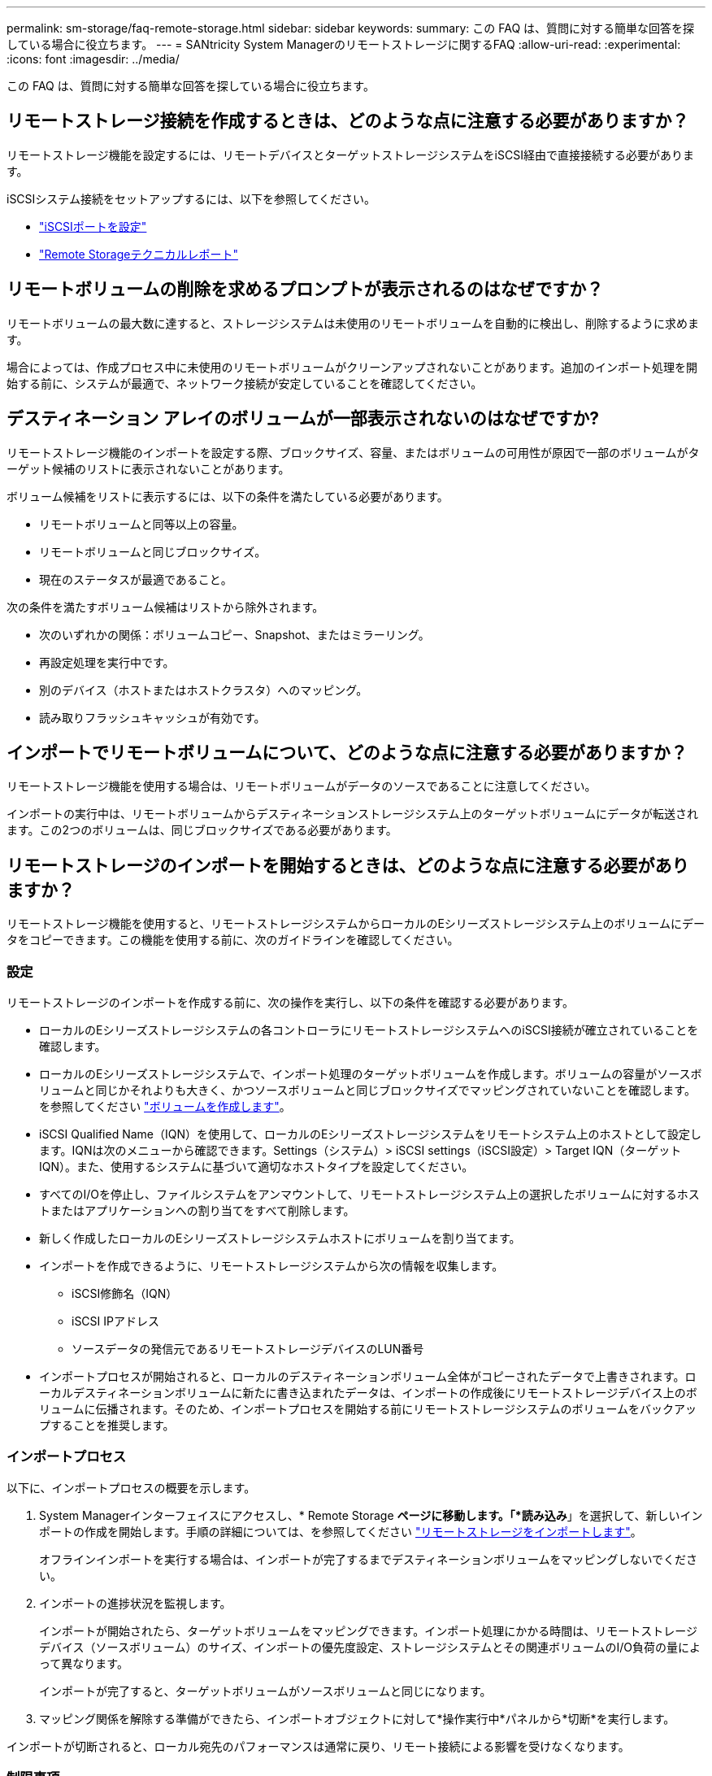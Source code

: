 ---
permalink: sm-storage/faq-remote-storage.html 
sidebar: sidebar 
keywords:  
summary: この FAQ は、質問に対する簡単な回答を探している場合に役立ちます。 
---
= SANtricity System Managerのリモートストレージに関するFAQ
:allow-uri-read: 
:experimental: 
:icons: font
:imagesdir: ../media/


[role="lead"]
この FAQ は、質問に対する簡単な回答を探している場合に役立ちます。



== リモートストレージ接続を作成するときは、どのような点に注意する必要がありますか？

リモートストレージ機能を設定するには、リモートデバイスとターゲットストレージシステムをiSCSI経由で直接接続する必要があります。

iSCSIシステム接続をセットアップするには、以下を参照してください。

* link:../sm-hardware/configure-iscsi-ports-hardware.html["iSCSIポートを設定"]
* https://www.netapp.com/pdf.html?item=/media/28697-tr-4893-deploy.pdf["Remote Storageテクニカルレポート"^]




== リモートボリュームの削除を求めるプロンプトが表示されるのはなぜですか？

リモートボリュームの最大数に達すると、ストレージシステムは未使用のリモートボリュームを自動的に検出し、削除するように求めます。

場合によっては、作成プロセス中に未使用のリモートボリュームがクリーンアップされないことがあります。追加のインポート処理を開始する前に、システムが最適で、ネットワーク接続が安定していることを確認してください。



== デスティネーション アレイのボリュームが一部表示されないのはなぜですか?

リモートストレージ機能のインポートを設定する際、ブロックサイズ、容量、またはボリュームの可用性が原因で一部のボリュームがターゲット候補のリストに表示されないことがあります。

ボリューム候補をリストに表示するには、以下の条件を満たしている必要があります。

* リモートボリュームと同等以上の容量。
* リモートボリュームと同じブロックサイズ。
* 現在のステータスが最適であること。


次の条件を満たすボリューム候補はリストから除外されます。

* 次のいずれかの関係：ボリュームコピー、Snapshot、またはミラーリング。
* 再設定処理を実行中です。
* 別のデバイス（ホストまたはホストクラスタ）へのマッピング。
* 読み取りフラッシュキャッシュが有効です。




== インポートでリモートボリュームについて、どのような点に注意する必要がありますか？

リモートストレージ機能を使用する場合は、リモートボリュームがデータのソースであることに注意してください。

インポートの実行中は、リモートボリュームからデスティネーションストレージシステム上のターゲットボリュームにデータが転送されます。この2つのボリュームは、同じブロックサイズである必要があります。



== リモートストレージのインポートを開始するときは、どのような点に注意する必要がありますか？

リモートストレージ機能を使用すると、リモートストレージシステムからローカルのEシリーズストレージシステム上のボリュームにデータをコピーできます。この機能を使用する前に、次のガイドラインを確認してください。



=== 設定

リモートストレージのインポートを作成する前に、次の操作を実行し、以下の条件を確認する必要があります。

* ローカルのEシリーズストレージシステムの各コントローラにリモートストレージシステムへのiSCSI接続が確立されていることを確認します。
* ローカルのEシリーズストレージシステムで、インポート処理のターゲットボリュームを作成します。ボリュームの容量がソースボリュームと同じかそれよりも大きく、かつソースボリュームと同じブロックサイズでマッピングされていないことを確認します。を参照してください link:create-volumes.html["ボリュームを作成します"]。
* iSCSI Qualified Name（IQN）を使用して、ローカルのEシリーズストレージシステムをリモートシステム上のホストとして設定します。IQNは次のメニューから確認できます。Settings（システム）> iSCSI settings（iSCSI設定）> Target IQN（ターゲットIQN）。また、使用するシステムに基づいて適切なホストタイプを設定してください。
* すべてのI/Oを停止し、ファイルシステムをアンマウントして、リモートストレージシステム上の選択したボリュームに対するホストまたはアプリケーションへの割り当てをすべて削除します。
* 新しく作成したローカルのEシリーズストレージシステムホストにボリュームを割り当てます。
* インポートを作成できるように、リモートストレージシステムから次の情報を収集します。
+
** iSCSI修飾名（IQN）
** iSCSI IPアドレス
** ソースデータの発信元であるリモートストレージデバイスのLUN番号


* インポートプロセスが開始されると、ローカルのデスティネーションボリューム全体がコピーされたデータで上書きされます。ローカルデスティネーションボリュームに新たに書き込まれたデータは、インポートの作成後にリモートストレージデバイス上のボリュームに伝播されます。そのため、インポートプロセスを開始する前にリモートストレージシステムのボリュームをバックアップすることを推奨します。




=== インポートプロセス

以下に、インポートプロセスの概要を示します。

. System Managerインターフェイスにアクセスし、* Remote Storage *ページに移動します。「*読み込み*」を選択して、新しいインポートの作成を開始します。手順の詳細については、を参照してください link:rtv-import-remote-storage.html["リモートストレージをインポートします"]。
+
オフラインインポートを実行する場合は、インポートが完了するまでデスティネーションボリュームをマッピングしないでください。

. インポートの進捗状況を監視します。
+
インポートが開始されたら、ターゲットボリュームをマッピングできます。インポート処理にかかる時間は、リモートストレージデバイス（ソースボリューム）のサイズ、インポートの優先度設定、ストレージシステムとその関連ボリュームのI/O負荷の量によって異なります。

+
インポートが完了すると、ターゲットボリュームがソースボリュームと同じになります。

. マッピング関係を解除する準備ができたら、インポートオブジェクトに対して*操作実行中*パネルから*切断*を実行します。


インポートが切断されると、ローカル宛先のパフォーマンスは通常に戻り、リモート接続による影響を受けなくなります。



=== 制限事項

リモートストレージ機能には、次の制限事項があります。

* ミラーリングを無効にする必要があります。
* E シリーズシステムのデスティネーションボリュームに Snapshot が存在しないようにします。
* インポートを開始する前に、 E シリーズシステムのデスティネーションボリュームをホストにマッピングしないでください。
* E シリーズシステムのデスティネーションボリュームでリソースプロビジョニングが無効になっている必要があります。
* リモートストレージボリュームをホストまたは複数のホストに直接マッピングすることはできません。
* Web Services Proxy はサポートされていません。
* iSCSI CHAP シークレットはサポートされません。
* SMcli はサポートされません。
* VMware データストアはサポートされません。
* インポートペアが存在する場合、関係 / インポートペアにあるストレージシステムは一度に 1 つだけアップグレードできます。




=== 追加情報

リモートストレージ機能の詳細については、を参照してください https://www.netapp.com/pdf.html?item=/media/28697-tr-4893-deploy.pdf["Remote Storageテクニカルレポート"^]。
